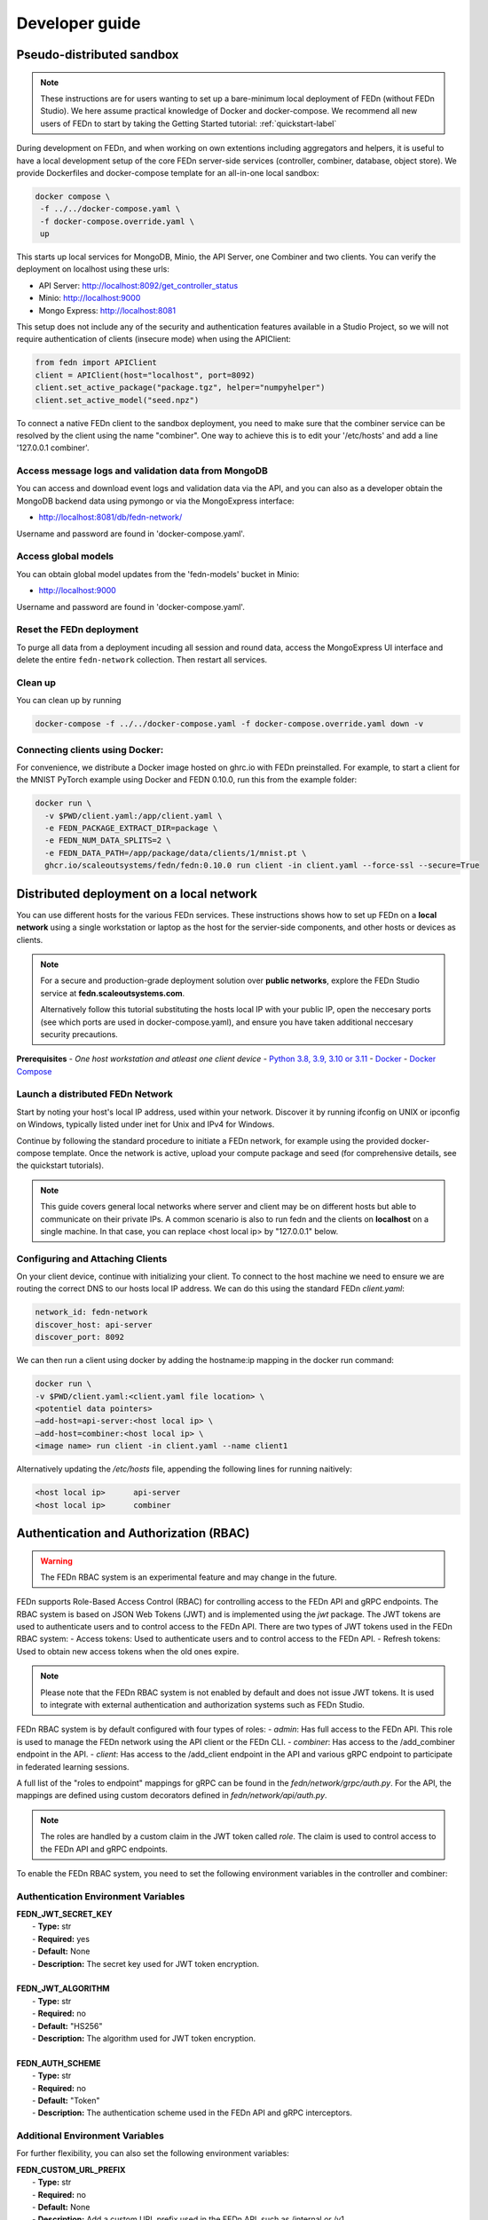 .. _developer-label:

================
Developer guide
================


Pseudo-distributed sandbox
===========================

.. note::
   These instructions are for users wanting to set up a bare-minimum local deployment of FEDn (without FEDn Studio).
   We here assume practical knowledge of Docker and docker-compose. We recommend all new users of FEDn to start
   by taking the Getting Started tutorial: :ref:`quickstart-label`

During development on FEDn, and when working on own extentions including aggregators and helpers, it is 
useful to have a local development setup of the core FEDn server-side services (controller, combiner, database, object store). 
We provide Dockerfiles and docker-compose template for an all-in-one local sandbox: 

.. code-block::

   docker compose \
    -f ../../docker-compose.yaml \
    -f docker-compose.override.yaml \
    up

This starts up local services for MongoDB, Minio, the API Server, one Combiner and two clients. 
You can verify the deployment on localhost using these urls: 

- API Server: http://localhost:8092/get_controller_status
- Minio: http://localhost:9000
- Mongo Express: http://localhost:8081

This setup does not include any of the security and authentication features available in a Studio Project, 
so we will not require authentication of clients (insecure mode) when using the APIClient:  

.. code-block::

   from fedn import APIClient
   client = APIClient(host="localhost", port=8092)
   client.set_active_package("package.tgz", helper="numpyhelper")
   client.set_active_model("seed.npz")

To connect a native FEDn client to the sandbox deployment, you need to make sure that the combiner service can be resolved by the client using the name "combiner". 
One way to achieve this is to edit your '/etc/hosts' and add a line '127.0.0.1  	combiner'. 

Access message logs and validation data from MongoDB  
------------------------------------------------------
You can access and download event logs and validation data via the API, and you can also as a developer obtain 
the MongoDB backend data using pymongo or via the MongoExpress interface: 

- http://localhost:8081/db/fedn-network/ 

Username and password are found in 'docker-compose.yaml'. 

Access global models   
------------------------------------------------------

You can obtain global model updates from the 'fedn-models' bucket in Minio: 

- http://localhost:9000

Username and password are found in 'docker-compose.yaml'. 

Reset the FEDn deployment   
------------------------------------------------------

To purge all data from a deployment incuding all session and round data, access the MongoExpress UI interface and 
delete the entire ``fedn-network`` collection. Then restart all services. 

Clean up
------------------------------------------------------
You can clean up by running 

.. code-block::

   docker-compose -f ../../docker-compose.yaml -f docker-compose.override.yaml down -v

Connecting clients using Docker:
------------------------------------------------------

For convenience, we distribute a Docker image hosted on ghrc.io with FEDn preinstalled. For example, to start a client for the MNIST PyTorch example using Docker
and FEDN 0.10.0, run this from the example folder:   

.. code-block::

   docker run \
     -v $PWD/client.yaml:/app/client.yaml \
     -e FEDN_PACKAGE_EXTRACT_DIR=package \
     -e FEDN_NUM_DATA_SPLITS=2 \
     -e FEDN_DATA_PATH=/app/package/data/clients/1/mnist.pt \
     ghcr.io/scaleoutsystems/fedn/fedn:0.10.0 run client -in client.yaml --force-ssl --secure=True


Distributed deployment on a local network
=========================================

You can use different hosts for the various FEDn services. These instructions shows how to set up FEDn on a **local network** using a single workstation or laptop as 
the host for the servier-side components, and other hosts or devices as clients. 

.. note::
   For a secure and production-grade deployment solution over **public networks**, explore the FEDn Studio service at 
   **fedn.scaleoutsystems.com**. 
   
   Alternatively follow this tutorial substituting the hosts local IP with your public IP, open the neccesary 
   ports (see which ports are used in docker-compose.yaml), and ensure you have taken additional neccesary security 
   precautions.
   
**Prerequisites**
-  `One host workstation and atleast one client device`
-  `Python 3.8, 3.9, 3.10 or 3.11 <https://www.python.org/downloads>`__
-  `Docker <https://docs.docker.com/get-docker>`__
-  `Docker Compose <https://docs.docker.com/compose/install>`__

Launch a distributed FEDn Network 
---------------------------------

Start by noting your host's local IP address, used within your network. Discover it by running ifconfig on UNIX or 
ipconfig on Windows, typically listed under inet for Unix and IPv4 for Windows.

Continue by following the standard procedure to initiate a FEDn network, for example using the provided docker-compose template. 
Once the network is active, upload your compute package and seed (for comprehensive details, see the quickstart tutorials).

.. note::
   This guide covers general local networks where server and client may be on different hosts but able to communicate on their private IPs. 
   A common scenario is also to run fedn and the clients on **localhost** on a single machine. In that case, you can replace <host local ip>
   by "127.0.0.1" below.   

Configuring and Attaching Clients
---------------------------------

On your client device, continue with initializing your client. To connect to the host machine we need to ensure we are 
routing the correct DNS to our hosts local IP address. We can do this using the standard FEDn `client.yaml`:

.. code-block::

   network_id: fedn-network
   discover_host: api-server
   discover_port: 8092


We can then run a client using docker by adding the hostname:ip mapping in the docker run command:

.. code-block::

   docker run \
   -v $PWD/client.yaml:<client.yaml file location> \
   <potentiel data pointers>
   —add-host=api-server:<host local ip> \
   —add-host=combiner:<host local ip> \
   <image name> run client -in client.yaml --name client1


Alternatively updating the `/etc/hosts` file, appending the following lines for running naitively:

.. code-block::

   <host local ip>      api-server
   <host local ip>      combiner


.. _auth-label:

Authentication and Authorization (RBAC)
========================================

.. warning:: The FEDn RBAC system is an experimental feature and may change in the future.

FEDn supports Role-Based Access Control (RBAC) for controlling access to the FEDn API and gRPC endpoints. The RBAC system is based on JSON Web Tokens (JWT) and is implemented using the `jwt` package. The JWT tokens are used to authenticate users and to control access to the FEDn API.
There are two types of JWT tokens used in the FEDn RBAC system:
- Access tokens: Used to authenticate users and to control access to the FEDn API.
- Refresh tokens: Used to obtain new access tokens when the old ones expire.
 
.. note:: Please note that the FEDn RBAC system is not enabled by default and does not issue JWT tokens. It is used to integrate with external authentication and authorization systems such as FEDn Studio. 

FEDn RBAC system is by default configured with four types of roles:
- `admin`: Has full access to the FEDn API. This role is used to manage the FEDn network using the API client or the FEDn CLI.
- `combiner`: Has access to the /add_combiner endpoint in the API.
- `client`: Has access to the /add_client endpoint in the API and various gRPC endpoint to participate in federated learning sessions.

A full list of the "roles to endpoint" mappings for gRPC can be found in the `fedn/network/grpc/auth.py`. For the API, the mappings are defined using custom decorators defined in `fedn/network/api/auth.py`.

.. note:: The roles are handled by a custom claim in the JWT token called `role`. The claim is used to control access to the FEDn API and gRPC endpoints.

To enable the FEDn RBAC system, you need to set the following environment variables in the controller and combiner:

Authentication Environment Variables
-------------------------------------

.. line-block::

     **FEDN_JWT_SECRET_KEY**
      - **Type:** str
      - **Required:** yes
      - **Default:** None
      - **Description:** The secret key used for JWT token encryption.

     **FEDN_JWT_ALGORITHM**
      - **Type:** str
      - **Required:** no
      - **Default:** "HS256"
      - **Description:** The algorithm used for JWT token encryption.

     **FEDN_AUTH_SCHEME**
      - **Type:** str
      - **Required:** no
      - **Default:** "Token"
      - **Description:** The authentication scheme used in the FEDn API and gRPC interceptors.

Additional Environment Variables
--------------------------------

For further flexibility, you can also set the following environment variables:

.. line-block::

     **FEDN_CUSTOM_URL_PREFIX**
      - **Type:** str
      - **Required:** no
      - **Default:** None
      - **Description:** Add a custom URL prefix used in the FEDn API, such as /internal or /v1.

     **FEDN_AUTH_WHITELIST_URL**
      - **Type:** str
      - **Required:** no
      - **Default:** None
      - **Description:** A URL pattern to the API that should be excluded from the FEDn RBAC system. For example, /internal (to enable internal API calls).

     **FEDN_JWT_CUSTOM_CLAIM_KEY**
      - **Type:** str
      - **Required:** no
      - **Default:** None
      - **Description:** The custom claim key used in the JWT token.

     **FEDN_JWT_CUSTOM_CLAIM_VALUE**
      - **Type:** str
      - **Required:** no
      - **Default:** None
      - **Description:** The custom claim value used in the JWT token.

Client Environment Variables
-----------------------------

For the client, you need to set the following environment variables:

.. line-block::

     **FEDN_AUTH_REFRESH_TOKEN_URI**
      - **Type:** str
      - **Required:** no
      - **Default:** None
      - **Description:** The URI used to obtain new access tokens when the old ones expire.

     **FEDN_AUTH_REFRESH_TOKEN**
      - **Type:** str
      - **Required:** no
      - **Default:** None
      - **Description:** The refresh token used to obtain new access tokens when the old ones expire.

     **FEDN_AUTH_SCHEME**
      - **Type:** str
      - **Required:** no
      - **Default:** "Token"
      - **Description:** The authentication scheme used in the FEDn API and gRPC interceptors.

You can use `--token` flags in the FEDn CLI to set the access token.
